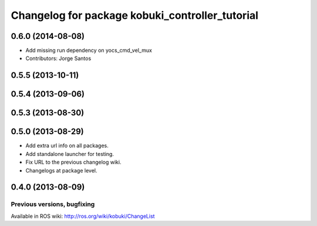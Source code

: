 ^^^^^^^^^^^^^^^^^^^^^^^^^^^^^^^^^^^^^^^^^^^^^^^^
Changelog for package kobuki_controller_tutorial
^^^^^^^^^^^^^^^^^^^^^^^^^^^^^^^^^^^^^^^^^^^^^^^^

0.6.0 (2014-08-08)
------------------
* Add missing run dependency on yocs_cmd_vel_mux
* Contributors: Jorge Santos

0.5.5 (2013-10-11)
------------------

0.5.4 (2013-09-06)
------------------

0.5.3 (2013-08-30)
------------------

0.5.0 (2013-08-29)
------------------
* Add extra url info on all packages.
* Add standalone launcher for testing.
* Fix URL to the previous changelog wiki.
* Changelogs at package level.

0.4.0 (2013-08-09)
------------------


Previous versions, bugfixing
============================

Available in ROS wiki: http://ros.org/wiki/kobuki/ChangeList
